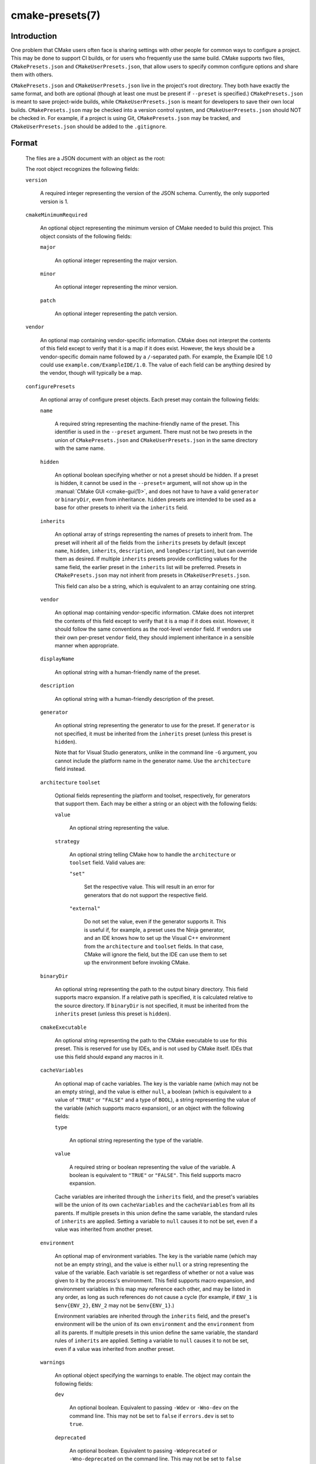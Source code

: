 .. cmake-manual-description: CMakePresets.json

cmake-presets(7)
****************

.. only:: html

   .. contents::

Introduction
============

One problem that CMake users often face is sharing settings with other people
for common ways to configure a project. This may be done to support CI builds,
or for users who frequently use the same build. CMake supports two files,
``CMakePresets.json`` and ``CMakeUserPresets.json``, that allow users to
specify common configure options and share them with others.

``CMakePresets.json`` and ``CMakeUserPresets.json`` live in the project's root
directory. They both have exactly the same format, and both are optional
(though at least one must be present if ``--preset`` is specified.)
``CMakePresets.json`` is meant to save project-wide builds, while
``CMakeUserPresets.json`` is meant for developers to save their own local
builds. ``CMakePresets.json`` may be checked into a version control system, and
``CMakeUserPresets.json`` should NOT be checked in. For example, if a project
is using Git, ``CMakePresets.json`` may be tracked, and
``CMakeUserPresets.json`` should be added to the ``.gitignore``.

Format
======

  The files are a JSON document with an object as the root:

  .. literalinclude:: presets/example.json
    :language: json

  The root object recognizes the following fields:

  ``version``

    A required integer representing the version of the JSON schema. Currently,
    the only supported version is 1.

  ``cmakeMinimumRequired``

    An optional object representing the minimum version of CMake needed to
    build this project. This object consists of the following fields:

    ``major``

      An optional integer representing the major version.

    ``minor``

      An optional integer representing the minor version.

    ``patch``

      An optional integer representing the patch version.

  ``vendor``

    An optional map containing vendor-specific information. CMake does not
    interpret the contents of this field except to verify that it is a map if
    it does exist. However, the keys should be a vendor-specific domain name
    followed by a ``/``-separated path. For example, the Example IDE 1.0 could
    use ``example.com/ExampleIDE/1.0``. The value of each field can be anything
    desired by the vendor, though will typically be a map.

  ``configurePresets``

    An optional array of configure preset objects. Each preset may contain the
    following fields:

    ``name``

      A required string representing the machine-friendly name of the preset.
      This identifier is used in the ``--preset`` argument. There must not be
      two presets in the union of ``CMakePresets.json`` and
      ``CMakeUserPresets.json`` in the same directory with the same name.

    ``hidden``

      An optional boolean specifying whether or not a preset should be hidden.
      If a preset is hidden, it cannot be used in the ``--preset=`` argument,
      will not show up in the :manual:`CMake GUI <cmake-gui(1)>`, and does not
      have to have a valid ``generator`` or ``binaryDir``, even from
      inheritance. ``hidden`` presets are intended to be used as a base for
      other presets to inherit via the ``inherits`` field.

    ``inherits``

      An optional array of strings representing the names of presets to inherit
      from. The preset will inherit all of the fields from the ``inherits``
      presets by default (except ``name``, ``hidden``, ``inherits``,
      ``description``, and ``longDescription``), but can override them as
      desired. If multiple ``inherits`` presets provide conflicting values for
      the same field, the earlier preset in the ``inherits`` list will be
      preferred. Presets in ``CMakePresets.json`` may not inherit from presets
      in ``CMakeUserPresets.json``.

      This field can also be a string, which is equivalent to an array
      containing one string.

    ``vendor``

      An optional map containing vendor-specific information. CMake does not
      interpret the contents of this field except to verify that it is a map
      if it does exist. However, it should follow the same conventions as the
      root-level ``vendor`` field. If vendors use their own per-preset
      ``vendor`` field, they should implement inheritance in a sensible manner
      when appropriate.

    ``displayName``

      An optional string with a human-friendly name of the preset.

    ``description``

      An optional string with a human-friendly description of the preset.

    ``generator``

      An optional string representing the generator to use for the preset. If
      ``generator`` is not specified, it must be inherited from the
      ``inherits`` preset (unless this preset is ``hidden``).

      Note that for Visual Studio generators, unlike in the command line ``-G``
      argument, you cannot include the platform name in the generator name. Use
      the ``architecture`` field instead.

    ``architecture``
    ``toolset``

      Optional fields representing the platform and toolset, respectively, for
      generators that support them. Each may be either a string or an object
      with the following fields:

      ``value``

        An optional string representing the value.

      ``strategy``

        An optional string telling CMake how to handle the ``architecture`` or
        ``toolset`` field. Valid values are:

        ``"set"``

          Set the respective value. This will result in an error for generators
          that do not support the respective field.

        ``"external"``

          Do not set the value, even if the generator supports it. This is
          useful if, for example, a preset uses the Ninja generator, and an IDE
          knows how to set up the Visual C++ environment from the
          ``architecture`` and ``toolset`` fields. In that case, CMake will
          ignore the field, but the IDE can use them to set up the environment
          before invoking CMake.

    ``binaryDir``

      An optional string representing the path to the output binary directory.
      This field supports macro expansion. If a relative path is specified, it
      is calculated relative to the source directory. If ``binaryDir`` is not
      specified, it must be inherited from the ``inherits`` preset (unless this
      preset is ``hidden``).

    ``cmakeExecutable``

      An optional string representing the path to the CMake executable to use
      for this preset. This is reserved for use by IDEs, and is not used by
      CMake itself. IDEs that use this field should expand any macros in it.

    ``cacheVariables``

      An optional map of cache variables. The key is the variable name (which
      may not be an empty string), and the value is either ``null``, a boolean
      (which is equivalent to a value of ``"TRUE"`` or ``"FALSE"`` and a type
      of ``BOOL``), a string representing the value of the variable (which
      supports macro expansion), or an object with the following fields:

      ``type``

        An optional string representing the type of the variable.

      ``value``

        A required string or boolean representing the value of the variable.
        A boolean is equivalent to ``"TRUE"`` or ``"FALSE"``. This field
        supports macro expansion.

      Cache variables are inherited through the ``inherits`` field, and the
      preset's variables will be the union of its own ``cacheVariables`` and
      the ``cacheVariables`` from all its parents. If multiple presets in this
      union define the same variable, the standard rules of ``inherits`` are
      applied. Setting a variable to ``null`` causes it to not be set, even if
      a value was inherited from another preset.

    ``environment``

      An optional map of environment variables. The key is the variable name
      (which may not be an empty string), and the value is either ``null`` or
      a string representing the value of the variable. Each variable is set
      regardless of whether or not a value was given to it by the process's
      environment. This field supports macro expansion, and environment
      variables in this map may reference each other, and may be listed in any
      order, as long as such references do not cause a cycle (for example,
      if ``ENV_1`` is ``$env{ENV_2}``, ``ENV_2`` may not be ``$env{ENV_1}``.)

      Environment variables are inherited through the ``inherits`` field, and
      the preset's environment will be the union of its own ``environment`` and
      the ``environment`` from all its parents. If multiple presets in this
      union define the same variable, the standard rules of ``inherits`` are
      applied. Setting a variable to ``null`` causes it to not be set, even if
      a value was inherited from another preset.

    ``warnings``

      An optional object specifying the warnings to enable. The object may
      contain the following fields:

      ``dev``

        An optional boolean. Equivalent to passing ``-Wdev`` or ``-Wno-dev``
        on the command line. This may not be set to ``false`` if ``errors.dev``
        is set to ``true``.

      ``deprecated``

        An optional boolean. Equivalent to passing ``-Wdeprecated`` or
        ``-Wno-deprecated`` on the command line. This may not be set to
        ``false`` if ``errors.deprecated`` is set to ``true``.

      ``uninitialized``

        An optional boolean. Setting this to ``true`` is equivalent to passing
        ``--warn-uninitialized`` on the command line.

      ``unusedCli``

        An optional boolean. Setting this to ``false`` is equivalent to passing
        ``--no-warn-unused-cli`` on the command line.

      ``systemVars``

        An optional boolean. Setting this to ``true`` is equivalent to passing
        ``--check-system-vars`` on the command line.

    ``errors``

      An optional object specifying the errors to enable. The object may
      contain the following fields:

      ``dev``

        An optional boolean. Equivalent to passing ``-Werror=dev`` or
        ``-Wno-error=dev`` on the command line. This may not be set to ``true``
        if ``warnings.dev`` is set to ``false``.

      ``deprecated``

        An optional boolean. Equivalent to passing ``-Werror=deprecated`` or
        ``-Wno-error=deprecated`` on the command line. This may not be set to
        ``true`` if ``warnings.deprecated`` is set to ``false``.

    ``debug``

      An optional object specifying debug options. The object may contain the
      following fields:

      ``output``

        An optional boolean. Setting this to ``true`` is equivalent to passing
        ``--debug-output`` on the command line.

      ``tryCompile``

        An optional boolean. Setting this to ``true`` is equivalent to passing
        ``--debug-trycompile`` on the command line.

      ``find``

        An optional boolean. Setting this to ``true`` is equivalent to passing
        ``--debug-find`` on the command line.

  As mentioned above, some fields support macro expansion. Macros are
  recognized in the form ``$<macro-namespace>{<macro-name>}``. All macros are
  evaluated in the context of the preset being used, even if the macro is in a
  field that was inherited from another preset. For example, if the ``Base``
  preset sets variable ``PRESET_NAME`` to ``${presetName}``, and the
  ``Derived`` preset inherits from ``Base``, ``PRESET_NAME`` will be set to
  ``Derived``.

  It is an error to not put a closing brace at the end of a macro name. For
  example, ``${sourceDir`` is invalid. A dollar sign (``$``) followed by
  anything other than a left curly brace (``{``) with a possible namespace is
  interpreted as a literal dollar sign.

  Recognized macros include:

  ``${sourceDir}``

    Path to the project source directory.

  ``${sourceParentDir}``

    Path to the project source directory's parent directory.

  ``${sourceDirName}``

    The last filename component of ``${sourceDir}``. For example, if
    ``${sourceDir}`` is ``/path/to/source``, this would be ``source``.

  ``${presetName}``

    Name specified in the preset's ``name`` field.

  ``${generator}``

    Generator specified in the preset's ``generator`` field.

  ``${dollar}``

    A literal dollar sign (``$``).

  ``$env{<variable-name>}``

    Environment variable with name ``<variable-name>``. The variable name may
    not be an empty string. If the variable is defined in the ``environment``
    field, that value is used instead of the value from the parent environment.
    If the environment variable is not defined, this evaluates as an empty
    string.

    Note that while Windows environment variable names are case-insensitive,
    variable names within a preset are still case-sensitive. This may lead to
    unexpected results when using inconsistent casing. For best results, keep
    the casing of environment variable names consistent.

  ``$penv{<variable-name>}``

    Similar to ``$env{<variable-name>}``, except that the value only comes from
    the parent environment, and never from the ``environment`` field. This
    allows you to prepend or append values to existing environment variables.
    For example, setting ``PATH`` to ``/path/to/ninja/bin:$penv{PATH}`` will
    prepend ``/path/to/ninja/bin`` to the ``PATH`` environment variable. This
    is needed because ``$env{<variable-name>}`` does not allow circular
    references.

  ``$vendor{<macro-name>}``

    An extension point for vendors to insert their own macros. CMake will not
    be able to use presets which have a ``$vendor{<macro-name>}`` macro, and
    effectively ignores such presets. However, it will still be able to use
    other presets from the same file.

    CMake does not make any attempt to interpret ``$vendor{<macro-name>}``
    macros. However, to avoid name collisions, IDE vendors should prefix
    ``<macro-name>`` with a very short (preferably <= 4 characters) vendor
    identifier prefix, followed by a ``.``, followed by the macro name. For
    example, the Example IDE could have ``$vendor{xide.ideInstallDir}``.

Schema
======

:download:`This file </manual/presets/schema.json>` provides a machine-readable
JSON schema for the ``CMakePresets.json`` format.
